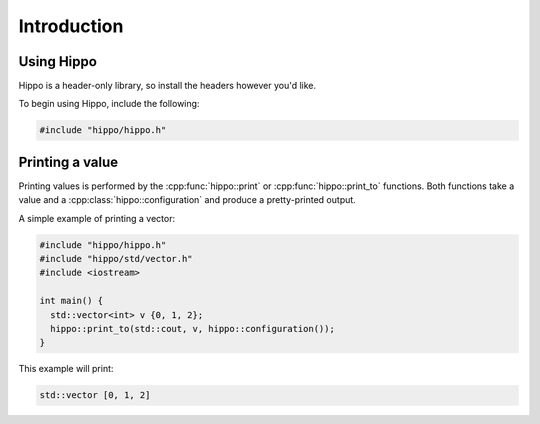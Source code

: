 Introduction
============

Using Hippo
-----------

Hippo is a header-only library, so install the headers however you'd like.

To begin using Hippo, include the following:

.. code-block:: cpp

   #include "hippo/hippo.h"

Printing a value
----------------

Printing values is performed by the :cpp:func:`hippo::print` or :cpp:func:`hippo::print_to` functions.
Both functions take a value and a :cpp:class:`hippo::configuration` and produce a pretty-printed output.

A simple example of printing a vector:

.. code-block:: cpp
   
   #include "hippo/hippo.h"
   #include "hippo/std/vector.h"
   #include <iostream>

   int main() {
     std::vector<int> v {0, 1, 2};
     hippo::print_to(std::cout, v, hippo::configuration());
   }

This example will print:

.. code-block:: none

   std::vector [0, 1, 2]
